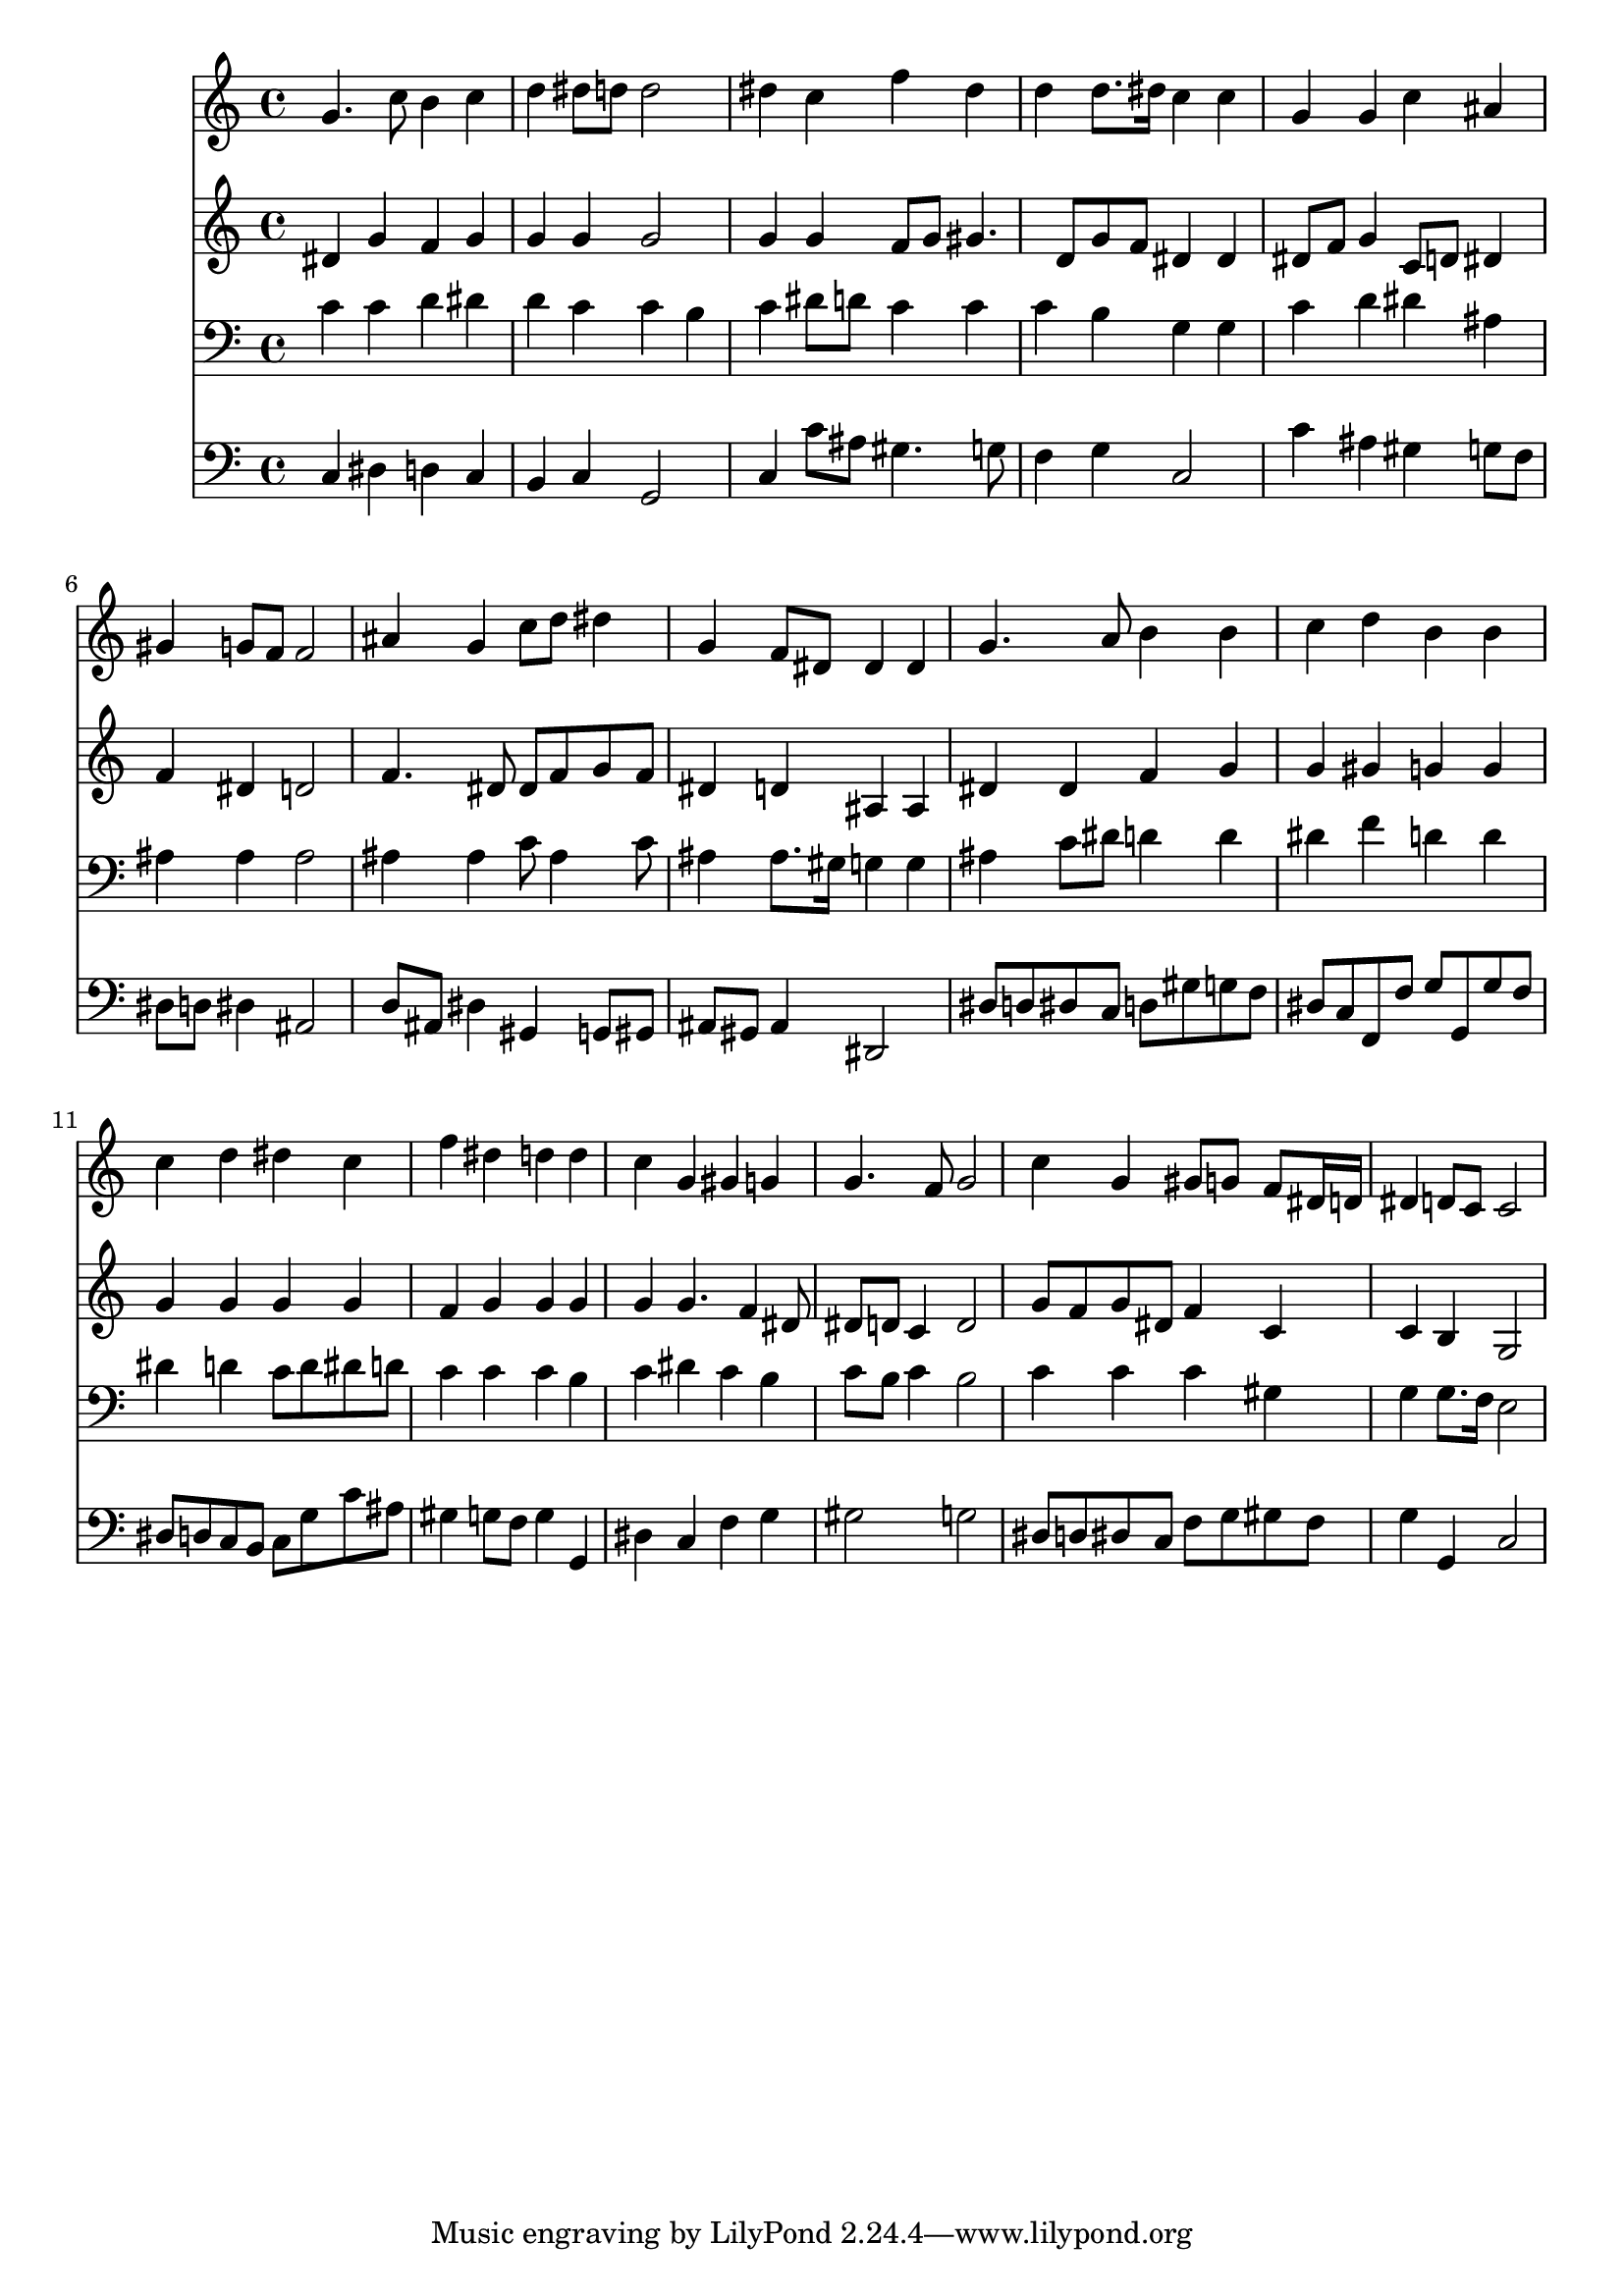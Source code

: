 % Lily was here -- automatically converted by /usr/local/lilypond/usr/bin/midi2ly from 035700b_.mid
\version "2.10.0"


trackAchannelA =  {
  
  \time 4/4 
  

  \key g \minor
  
  \tempo 4 = 96 
  
}

trackA = <<
  \context Voice = channelA \trackAchannelA
>>


trackBchannelA = \relative c {
  
  % [SEQUENCE_TRACK_NAME] Instrument 1
  g''4. c8 b4 c |
  % 2
  d dis8 d d2 |
  % 3
  dis4 c f dis |
  % 4
  d d8. dis16 c4 c |
  % 5
  g g c ais |
  % 6
  gis g8 f f2 |
  % 7
  ais4 g c8 d dis4 |
  % 8
  g, f8 dis dis4 dis |
  % 9
  g4. a8 b4 b |
  % 10
  c d b b |
  % 11
  c d dis c |
  % 12
  f dis d d |
  % 13
  c g gis g |
  % 14
  g4. f8 g2 |
  % 15
  c4 g gis8 g f dis16 d |
  % 16
  dis4 d8 c c2 |
  % 17
  
}

trackB = <<
  \context Voice = channelA \trackBchannelA
>>


trackCchannelA =  {
  
  % [SEQUENCE_TRACK_NAME] Instrument 2
  
}

trackCchannelB = \relative c {
  dis'4 g f g |
  % 2
  g g g2 |
  % 3
  g4 g f8 g gis4. d8 g f dis4 dis |
  % 5
  dis8 f g4 c,8 d dis4 |
  % 6
  f dis d2 |
  % 7
  f4. dis8 dis f g f |
  % 8
  dis4 d ais ais |
  % 9
  dis dis f g |
  % 10
  g gis g g |
  % 11
  g g g g |
  % 12
  f g g g |
  % 13
  g g4. f4 dis8 |
  % 14
  dis d c4 d2 |
  % 15
  g8 f g dis f4 c |
  % 16
  c b g2 |
  % 17
  
}

trackC = <<
  \context Voice = channelA \trackCchannelA
  \context Voice = channelB \trackCchannelB
>>


trackDchannelA =  {
  
  % [SEQUENCE_TRACK_NAME] Instrument 3
  
}

trackDchannelB = \relative c {
  c'4 c d dis |
  % 2
  d c c b |
  % 3
  c dis8 d c4 c |
  % 4
  c b g g |
  % 5
  c d dis ais |
  % 6
  ais ais ais2 |
  % 7
  ais4 ais c8 ais4 c8 |
  % 8
  ais4 ais8. gis16 g4 g |
  % 9
  ais c8 dis d4 d |
  % 10
  dis f d d |
  % 11
  dis d c8 d dis d |
  % 12
  c4 c c b |
  % 13
  c dis c b |
  % 14
  c8 b c4 b2 |
  % 15
  c4 c c gis |
  % 16
  g g8. f16 e2 |
  % 17
  
}

trackD = <<

  \clef bass
  
  \context Voice = channelA \trackDchannelA
  \context Voice = channelB \trackDchannelB
>>


trackEchannelA =  {
  
  % [SEQUENCE_TRACK_NAME] Instrument 4
  
}

trackEchannelB = \relative c {
  c4 dis d c |
  % 2
  b c g2 |
  % 3
  c4 c'8 ais gis4. g8 |
  % 4
  f4 g c,2 |
  % 5
  c'4 ais gis g8 f |
  % 6
  dis d dis4 ais2 |
  % 7
  d8 ais dis4 gis, g8 gis |
  % 8
  ais gis ais4 dis,2 |
  % 9
  dis'8 d dis c d gis g f |
  % 10
  dis c f, f' g g, g' f |
  % 11
  dis d c b c g' c ais |
  % 12
  gis4 g8 f g4 g, |
  % 13
  dis' c f g |
  % 14
  gis2 g |
  % 15
  dis8 d dis c f g gis f |
  % 16
  g4 g, c2 |
  % 17
  
}

trackE = <<

  \clef bass
  
  \context Voice = channelA \trackEchannelA
  \context Voice = channelB \trackEchannelB
>>


\score {
  <<
    \context Staff=trackB \trackB
    \context Staff=trackC \trackC
    \context Staff=trackD \trackD
    \context Staff=trackE \trackE
  >>
}
